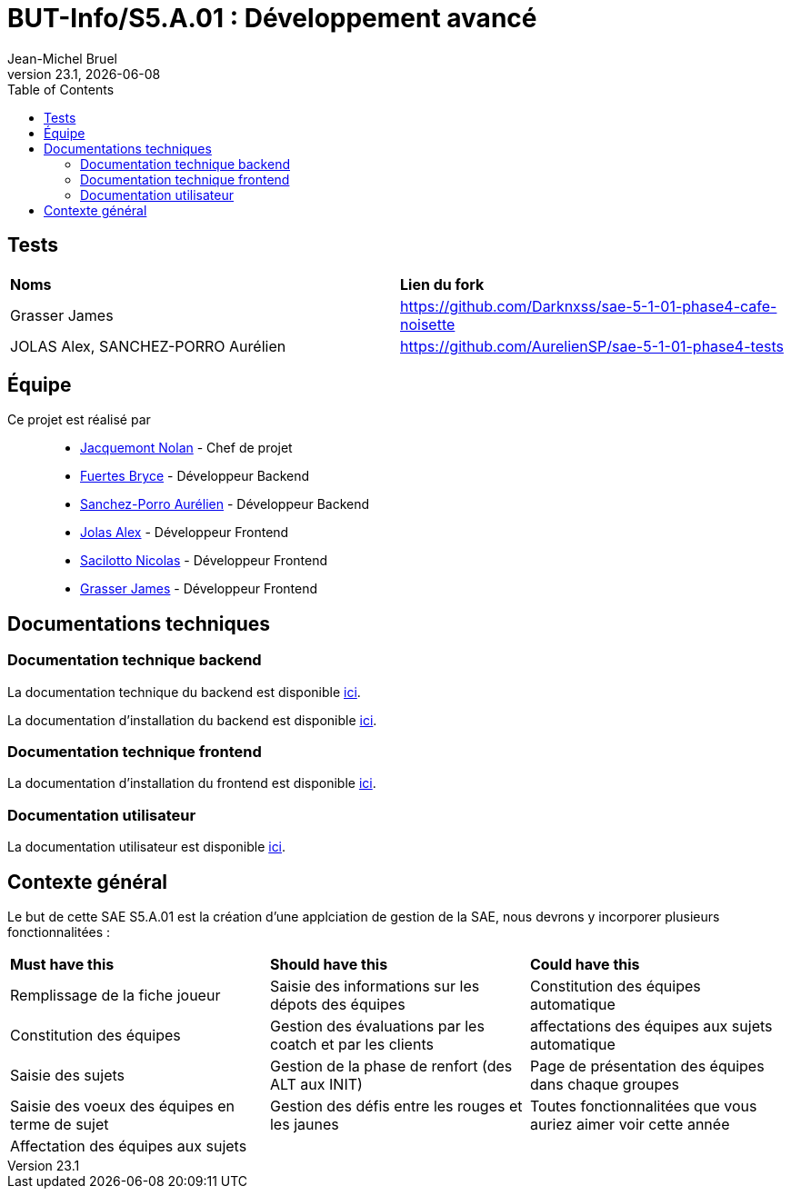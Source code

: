 // ------------------------------------------
//  Created by Jean-Michel Bruel on 2019-12.
//  Copyright (c) 2019 IRIT/U. Toulouse. All rights reserved.
// Thanks to Louis Chanouha for code & idea
// ------------------------------------------
= BUT-Info/S5.A.01 : Développement avancé
Jean-Michel Bruel
v23.1, {localdate}
:mailto: jbruel@gmail.com
:status: bottom
:inclusion:
:experimental:
:toc: toc2
:icons: font
:window: _blank
:asciidoctorlink: link:http://asciidoctor.org/[Asciidoctor]indexterm:[Asciidoctor]

// Useful definitions
:asciidoc: http://www.methods.co.nz/asciidoc[AsciiDoc]
:icongit: icon:git[]
:git: http://git-scm.com/[{icongit}]
:plantuml: https://plantuml.com/fr/[plantUML]
:vscode: https://code.visualstudio.com/[VS Code]

ifndef::env-github[:icons: font]
// Specific to GitHub
ifdef::env-github[]
:!toc-title:
:caution-caption: :fire:
:important-caption: :exclamation:
:note-caption: :paperclip:
:tip-caption: :bulb:
:warning-caption: :warning:
:icongit: Git
endif::[]

// /!\ A MODIFIER !!!
:baseURL: https://github.com/IUT-Blagnac/S5.A.01-template.git

//---------------------------------------------------------------

== Tests

|===
| **Noms** | **Lien du fork**
| Grasser James | https://github.com/Darknxss/sae-5-1-01-phase4-cafe-noisette
| JOLAS Alex, SANCHEZ-PORRO Aurélien | https://github.com/AurelienSP/sae-5-1-01-phase4-tests 

|===

== Équipe

Ce projet est réalisé par::

- https://github.com/NolanJacquemont[Jacquemont Nolan] - Chef de projet
- https://github.com/BryceFuerty[Fuertes Bryce] - Développeur Backend
- https://github.com/AurelienSP[Sanchez-Porro Aurélien] - Développeur Backend
- https://github.com/Jolex35[Jolas Alex] - Développeur Frontend
- https://github.com/EternalNico[Sacilotto Nicolas] - Développeur Frontend
- https://github.com/Darknxss[Grasser James] - Développeur Frontend

== Documentations techniques

=== Documentation technique backend

La documentation technique du backend est disponible xref:docs/technical-docs/homeTechnicalDoc.md[ici].

La documentation d'installation du backend est disponible xref:sae-back/README.md[ici].

=== Documentation technique frontend

La documentation d'installation du frontend est disponible xref:sae-front/README.md[ici].

=== Documentation utilisateur

La documentation utilisateur est disponible xref:docs/user-docs/homeUserDoc.md[ici].

== Contexte général

Le but de cette SAE S5.A.01 est la création d'une applciation de gestion de la SAE, nous devrons y incorporer plusieurs fonctionnalitées :

|===
| **Must have this** | **Should have this** | **Could have this**
| Remplissage de la fiche joueur | Saisie des informations sur les dépots des équipes | Constitution des équipes automatique
| Constitution des équipes | Gestion des évaluations par les coatch et par les clients | affectations des équipes aux sujets automatique
| Saisie des sujets | Gestion de la phase de renfort (des ALT aux INIT) | Page de présentation des équipes dans chaque groupes
| Saisie des voeux des équipes en terme de sujet | Gestion des défis entre les rouges et les jaunes| Toutes fonctionnalitées que vous auriez aimer voir cette année
| Affectation des équipes aux sujets ||



|===
